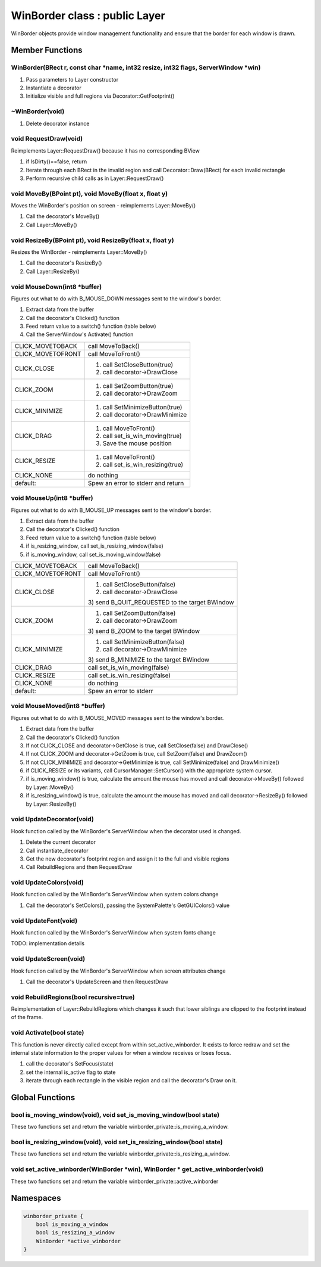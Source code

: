 WinBorder class : public Layer
##############################

WinBorder objects provide window management functionality and ensure
that the border for each window is drawn.

Member Functions
================

WinBorder(BRect r, const char \*name, int32 resize, int32 flags, ServerWindow \*win)
------------------------------------------------------------------------------------

1. Pass parameters to Layer constructor
2. Instantiate a decorator
3. Initialize visible and full regions via Decorator::GetFootprint()

~WinBorder(void)
----------------

1. Delete decorator instance

void RequestDraw(void)
----------------------

Reimplements Layer::RequestDraw() because it has no corresponding BView

1. if IsDirty()==false, return
2. Iterate through each BRect in the invalid region and call Decorator::Draw(BRect) for each invalid rectangle
3. Perform recursive child calls as in Layer::RequestDraw()

void MoveBy(BPoint pt), void MoveBy(float x, float y)
-----------------------------------------------------

Moves the WinBorder's position on screen - reimplements Layer::MoveBy()

1. Call the decorator's MoveBy()
2. Call Layer::MoveBy()

void ResizeBy(BPoint pt), void ResizeBy(float x, float y)
---------------------------------------------------------

Resizes the WinBorder - reimplements Layer::MoveBy()

1. Call the decorator's ResizeBy()
2. Call Layer::ResizeBy()

void MouseDown(int8 \*buffer)
-----------------------------

Figures out what to do with B_MOUSE_DOWN messages sent to the window's border.

1. Extract data from the buffer
2. Call the decorator's Clicked() function
3. Feed return value to a switch() function (table below)
4. Call the ServerWindow's Activate() function

+-----------------------------------+-----------------------------------+
| CLICK_MOVETOBACK                  | call MoveToBack()                 |
+-----------------------------------+-----------------------------------+
| CLICK_MOVETOFRONT                 | call MoveToFront()                |
+-----------------------------------+-----------------------------------+
| CLICK_CLOSE                       | 1) call SetCloseButton(true)      |
|                                   |                                   |
|                                   | 2) call decorator->DrawClose      |
+-----------------------------------+-----------------------------------+
| CLICK_ZOOM                        | 1) call SetZoomButton(true)       |
|                                   |                                   |
|                                   | 2) call decorator->DrawZoom       |
+-----------------------------------+-----------------------------------+
| CLICK_MINIMIZE                    | 1) call SetMinimizeButton(true)   |
|                                   |                                   |
|                                   | 2) call decorator->DrawMinimize   |
+-----------------------------------+-----------------------------------+
| CLICK_DRAG                        | 1) call MoveToFront()             |
|                                   |                                   |
|                                   | 2) call set_is_win_moving(true)   |
|                                   |                                   |
|                                   | 3) Save the mouse position        |
+-----------------------------------+-----------------------------------+
| CLICK_RESIZE                      | 1) call MoveToFront()             |
|                                   |                                   |
|                                   | 2) call set_is_win_resizing(true) |
+-----------------------------------+-----------------------------------+
| CLICK_NONE                        | do nothing                        |
+-----------------------------------+-----------------------------------+
| default:                          | Spew an error to stderr and       |
|                                   | return                            |
+-----------------------------------+-----------------------------------+

void MouseUp(int8 \*buffer)
---------------------------

Figures out what to do with B_MOUSE_UP messages sent to the window's border.

1. Extract data from the buffer
2. Call the decorator's Clicked() function
3. Feed return value to a switch() function (table below)
4. if is_resizing_window, call set_is_resizing_window(false)
5. if is_moving_window, call set_is_moving_window(false)

+-----------------------------------+-----------------------------------+
| CLICK_MOVETOBACK                  | call MoveToBack()                 |
+-----------------------------------+-----------------------------------+
| CLICK_MOVETOFRONT                 | call MoveToFront()                |
+-----------------------------------+-----------------------------------+
| CLICK_CLOSE                       | 1) call SetCloseButton(false)     |
|                                   |                                   |
|                                   | 2) call decorator->DrawClose      |
|                                   |                                   |
|                                   | 3) send B_QUIT_REQUESTED to the   |
|                                   | target BWindow                    |
+-----------------------------------+-----------------------------------+
| CLICK_ZOOM                        | 1) call SetZoomButton(false)      |
|                                   |                                   |
|                                   | 2) call decorator->DrawZoom       |
|                                   |                                   |
|                                   | 3) send B_ZOOM to the target      |
|                                   | BWindow                           |
+-----------------------------------+-----------------------------------+
| CLICK_MINIMIZE                    | 1) call SetMinimizeButton(false)  |
|                                   |                                   |
|                                   | 2) call decorator->DrawMinimize   |
|                                   |                                   |
|                                   | 3) send B_MINIMIZE to the target  |
|                                   | BWindow                           |
+-----------------------------------+-----------------------------------+
| CLICK_DRAG                        | call set_is_win_moving(false)     |
+-----------------------------------+-----------------------------------+
| CLICK_RESIZE                      | call set_is_win_resizing(false)   |
+-----------------------------------+-----------------------------------+
| CLICK_NONE                        | do nothing                        |
+-----------------------------------+-----------------------------------+
| default:                          | Spew an error to stderr           |
+-----------------------------------+-----------------------------------+

void MouseMoved(int8 \*buffer)
------------------------------

Figures out what to do with B_MOUSE_MOVED messages sent to the window's border.

1. Extract data from the buffer
2. Call the decorator's Clicked() function
3. If not CLICK_CLOSE and decorator->GetClose is true, call SetClose(false) and DrawClose()
4. If not CLICK_ZOOM and decorator->GetZoom is true, call SetZoom(false) and DrawZoom()
5. If not CLICK_MINIMIZE and decorator->GetMinimize is true, call SetMinimize(false) and DrawMinimize()
6. if CLICK_RESIZE or its variants, call CursorManager::SetCursor() with the appropriate system cursor.
7. if is_moving_window() is true, calculate the amount the mouse has moved and call decorator->MoveBy() followed by Layer::MoveBy()
8. if is_resizing_window() is true, calculate the amount the mouse has moved and call decorator->ResizeBy() followed by Layer::ResizeBy()

void UpdateDecorator(void)
--------------------------

Hook function called by the WinBorder's ServerWindow when the decorator used is changed.

1. Delete the current decorator
2. Call instantiate_decorator
3. Get the new decorator's footprint region and assign it to the full and visible regions
4. Call RebuildRegions and then RequestDraw

void UpdateColors(void)
-----------------------

Hook function called by the WinBorder's ServerWindow when system colors change

1. Call the decorator's SetColors(), passing the SystemPalette's GetGUIColors() value

void UpdateFont(void)
---------------------

Hook function called by the WinBorder's ServerWindow when system fonts change

| TODO: implementation details

void UpdateScreen(void)
-----------------------

Hook function called by the WinBorder's ServerWindow when screen
attributes change

1. Call the decorator's UpdateScreen and then RequestDraw

void RebuildRegions(bool recursive=true)
----------------------------------------

Reimplementation of Layer::RebuildRegions which changes it such that
lower siblings are clipped to the footprint instead of the frame.

void Activate(bool state)
-------------------------

This function is never directly called except from within
set_active_winborder. It exists to force redraw and set the internal
state information to the proper values for when a window receives or
loses focus.

1. call the decorator's SetFocus(state)
2. set the internal is_active flag to state
3. iterate through each rectangle in the visible region and call the decorator's Draw on it.

Global Functions
================


bool is_moving_window(void), void set_is_moving_window(bool state)
------------------------------------------------------------------


These two functions set and return the variable
winborder_private::is_moving_a_window.


bool is_resizing_window(void), void set_is_resizing_window(bool state)
----------------------------------------------------------------------


These two functions set and return the variable
winborder_private::is_resizing_a_window.


void set_active_winborder(WinBorder \*win), WinBorder \* get_active_winborder(void)
-----------------------------------------------------------------------------------


These two functions set and return the variable winborder_private::active_winborder

Namespaces
==========

.. code-block:: cpp

    winborder_private {
        bool is_moving_a_window
        bool is_resizing_a_window
        WinBorder *active_winborder
    }

